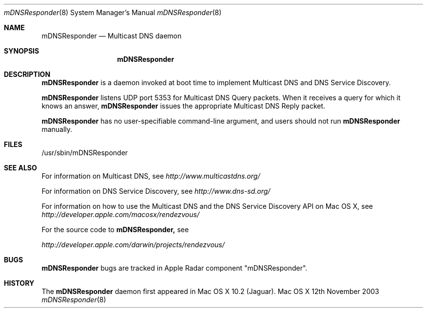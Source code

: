 .\""Copyright (c) 2003 Apple Computer, Inc. All Rights Reserved.
.Dd 12th November 2003
.Dt mDNSResponder 8  
.Os "Mac OS X"
.Sh NAME
.Nm mDNSResponder
.Nd Multicast DNS daemon
.Sh SYNOPSIS
.Nm mDNSResponder
.Sh DESCRIPTION
.Nm mDNSResponder
is a daemon invoked at boot time to implement Multicast DNS
and DNS Service Discovery.

.Pp
.Nm mDNSResponder
listens UDP port 5353 for Multicast DNS Query packets. 
When it receives a query for which it knows an answer, 
.Nm mDNSResponder 
issues the appropriate Multicast DNS Reply packet.

.Pp
.Nm mDNSResponder
has no user-specifiable command-line argument, and users should not run 
.Nm mDNSResponder
manually.

.Sh FILES
/usr/sbin/mDNSResponder

.Sh SEE ALSO
For information on Multicast DNS, see 
.Pa http://www.multicastdns.org/
.Pp 
For information on DNS Service Discovery, see 
.Pa http://www.dns-sd.org/
.Pp 
For information on how to use the Multicast DNS and the DNS Service Discovery 
API on Mac OS X, see 
.Pa http://developer.apple.com/macosx/rendezvous/
.Pp
For the source code to 
.Nm mDNSResponder,
see 

.Pa http://developer.apple.com/darwin/projects/rendezvous/



.Sh BUGS

.Nm mDNSResponder
bugs are tracked in Apple Radar component "mDNSResponder".

.Sh HISTORY
The 
.Nm mDNSResponder 
daemon first appeared in Mac OS X 10.2 (Jaguar).
